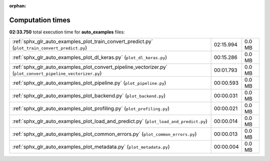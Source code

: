 
:orphan:

.. _sphx_glr_auto_examples_sg_execution_times:

Computation times
=================
**02:33.750** total execution time for **auto_examples** files:

+-------------------------------------------------------------------------------------------------------------+-----------+--------+
| :ref:`sphx_glr_auto_examples_plot_train_convert_predict.py` (``plot_train_convert_predict.py``)             | 02:15.994 | 0.0 MB |
+-------------------------------------------------------------------------------------------------------------+-----------+--------+
| :ref:`sphx_glr_auto_examples_plot_dl_keras.py` (``plot_dl_keras.py``)                                       | 00:15.286 | 0.0 MB |
+-------------------------------------------------------------------------------------------------------------+-----------+--------+
| :ref:`sphx_glr_auto_examples_plot_convert_pipeline_vectorizer.py` (``plot_convert_pipeline_vectorizer.py``) | 00:01.793 | 0.0 MB |
+-------------------------------------------------------------------------------------------------------------+-----------+--------+
| :ref:`sphx_glr_auto_examples_plot_pipeline.py` (``plot_pipeline.py``)                                       | 00:00.593 | 0.0 MB |
+-------------------------------------------------------------------------------------------------------------+-----------+--------+
| :ref:`sphx_glr_auto_examples_plot_backend.py` (``plot_backend.py``)                                         | 00:00.031 | 0.0 MB |
+-------------------------------------------------------------------------------------------------------------+-----------+--------+
| :ref:`sphx_glr_auto_examples_plot_profiling.py` (``plot_profiling.py``)                                     | 00:00.021 | 0.0 MB |
+-------------------------------------------------------------------------------------------------------------+-----------+--------+
| :ref:`sphx_glr_auto_examples_plot_load_and_predict.py` (``plot_load_and_predict.py``)                       | 00:00.014 | 0.0 MB |
+-------------------------------------------------------------------------------------------------------------+-----------+--------+
| :ref:`sphx_glr_auto_examples_plot_common_errors.py` (``plot_common_errors.py``)                             | 00:00.013 | 0.0 MB |
+-------------------------------------------------------------------------------------------------------------+-----------+--------+
| :ref:`sphx_glr_auto_examples_plot_metadata.py` (``plot_metadata.py``)                                       | 00:00.004 | 0.0 MB |
+-------------------------------------------------------------------------------------------------------------+-----------+--------+
